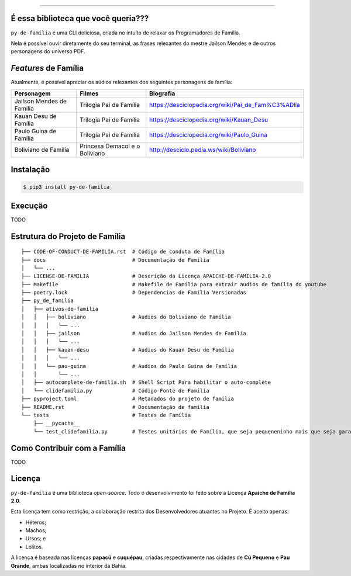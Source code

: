 .. raw:: html

    <p align="center">
        <a href="#readme">
            <img alt="py-de-família logo" src="docs/source/_static/logo-with-desc.png">
        </a>
    </p>

    <p align="center">
        <a href="https://badge.fury.io/py/py-de-família"><img alt="Pypi version" src="https://badge.fury.io/py/py-de-família.svg"></a>
    </p>


=========

É essa biblioteca que você queria???
====================================

``py-de-família`` é uma CLI deliciosa, criada no intuíto de relaxar os Programadores de Família.

Nela é possível ouvir diretamente do seu terminal, as frases relexantes do mestre Jailson Mendes e de outros personagens do universo PDF. 

*Features* de Família
=====================

Atualmente, é possível apreciar os aúdios relexantes dos seguintes personagens de família:

+-------------------------------+----------------------------------+--------------------------------------------------------+
| Personagem                    | Filmes                           | Biografia                                              |
+===============================+==================================+========================================================+
| Jailson Mendes de Família     | Trilogia Pai de Família          | https://desciclopedia.org/wiki/Pai_de_Fam%C3%ADlia     |
+-------------------------------+----------------------------------+--------------------------------------------------------+
| Kauan Desu de Família         | Trilogia Pai de Família          | https://desciclopedia.org/wiki/Kauan_Desu              |
+-------------------------------+----------------------------------+--------------------------------------------------------+
| Paulo Guina de Família        | Trilogia Pai de Família          | https://desciclopedia.org/wiki/Paulo_Guina             |
+-------------------------------+----------------------------------+--------------------------------------------------------+
| Boliviano de Família          | Princesa Demacol e o Boliviano   | http://desciclo.pedia.ws/wiki/Boliviano                |
+-------------------------------+----------------------------------+--------------------------------------------------------+


Instalação
==========

.. code-block:: shell

    $ pip3 install py-de-familia


Execução
========

TODO


Estrutura do Projeto de Família
===============================

::

    ├── CODE-OF-CONDUCT-DE-FAMILIA.rst  # Código de conduta de Família
    ├── docs                            # Documentação de Família
    │   └── ...
    ├── LICENSE-DE-FAMILIA              # Descrição da Licença APAICHE-DE-FAMILIA-2.0
    ├── Makefile                        # Makefile de Família para extrair audios de família do youtube
    ├── poetry.lock                     # Dependencias de Família Versionadas  
    ├── py_de_familia
    │   ├── ativos-de-familia
    │   │   ├── boliviano               # Audios do Boliviano de Família
    │   │   │   └── ...
    │   │   ├── jailson                 # Audios do Jailson Mendes de Família
    │   │   │   └── ...
    │   │   ├── kauan-desu              # Audios do Kauan Desu de Família
    │   │   │   └── ...
    │   │   └── pau-guina               # Audios do Paulo Guina de Família
    │   │       └── ...
    │   ├── autocomplete-de-familia.sh  # Shell Script Para habilitar o auto-complete
    │   └── clidefamilia.py             # Código Fonte de Família
    ├── pyproject.toml                  # Metadados do projeto de família
    ├── README.rst                      # Documentação de família
    └── tests                           # Testes de Família
        ├── __pycache__
        └── test_clidefamilia.py        # Testes unitários de Família, que seja pequeneninho mais que seja garantido


Como Contribuir com a Família
=============================

TODO

Licença
=======

``py-de-família`` é uma biblioteca *open-source*. Todo o desenvolvimento foi feito sobre a Licença **Apaiche de Família 2.0**.

Esta licença tem como restrição, a colaboração restrita dos Desenvolvedores atuantes no Projeto. É aceito apenas:

* Héteros;
* Machos;
* Ursos; e
* Lolitos.

A licença é baseada nas licenças **papacú** e **cuquépau**, criadas respectivamente nas cidades de **Cú Pequeno** e **Pau Grande**, ambas localizadas no interior da Bahia.
